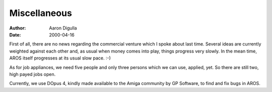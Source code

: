 =============
Miscellaneous
=============

:Author: Aaron Digulla
:Date:   2000-04-16

First of all, there are no news regarding the commercial venture
which I spoke about last time. Several ideas are currently weighted
against each other and, as usual when money comes into play, things
progress very slowly. In the mean time, AROS itself progresses at
its usual slow pace. :-)

As for job appliances, we need five people and only three persons
which we can use, applied, yet. So there are still two, high payed
jobs open.

Currently, we use DOpus 4, kindly made available to the Amiga community
by GP Software, to find and fix bugs in AROS.

